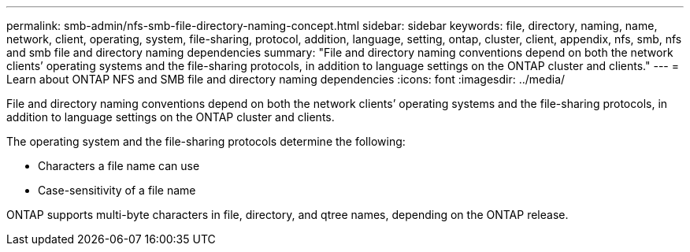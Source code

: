 ---
permalink: smb-admin/nfs-smb-file-directory-naming-concept.html
sidebar: sidebar
keywords: file, directory, naming, name, network, client, operating, system, file-sharing, protocol, addition, language, setting, ontap, cluster, client, appendix, nfs, smb, nfs and smb file and directory naming dependencies
summary: "File and directory naming conventions depend on both the network clients’ operating systems and the file-sharing protocols, in addition to language settings on the ONTAP cluster and clients."
---
= Learn about ONTAP NFS and SMB file and directory naming dependencies
:icons: font
:imagesdir: ../media/

[.lead]
File and directory naming conventions depend on both the network clients`' operating systems and the file-sharing protocols, in addition to language settings on the ONTAP cluster and clients.

The operating system and the file-sharing protocols determine the following:

* Characters a file name can use
* Case-sensitivity of a file name

ONTAP supports multi-byte characters in file, directory, and qtree names, depending on the ONTAP release.


// 2025 June 11, ONTAPDOC-2981
